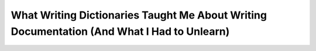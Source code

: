 What Writing Dictionaries Taught Me About Writing Documentation (And What I Had to Unlearn)
===========================================================================================

.. datatemplate::
   :source: /_data/2018.portland.speakers.yaml
   :template: videos/video-detail.html
   :key: 0


